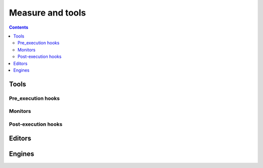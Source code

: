 .. _dev_measure:

Measure and tools
=================


.. contents::

Tools
-----

Pre_execution hooks
^^^^^^^^^^^^^^^^^^^


Monitors
^^^^^^^^


Post-execution hooks
^^^^^^^^^^^^^^^^^^^^

Editors
-------


Engines
-------




